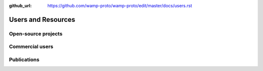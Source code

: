 :github_url: https://github.com/wamp-proto/wamp-proto/edit/master/docs/users.rst

Users and Resources
===================

Open-source projects
--------------------

Commercial users
----------------

Publications
------------
